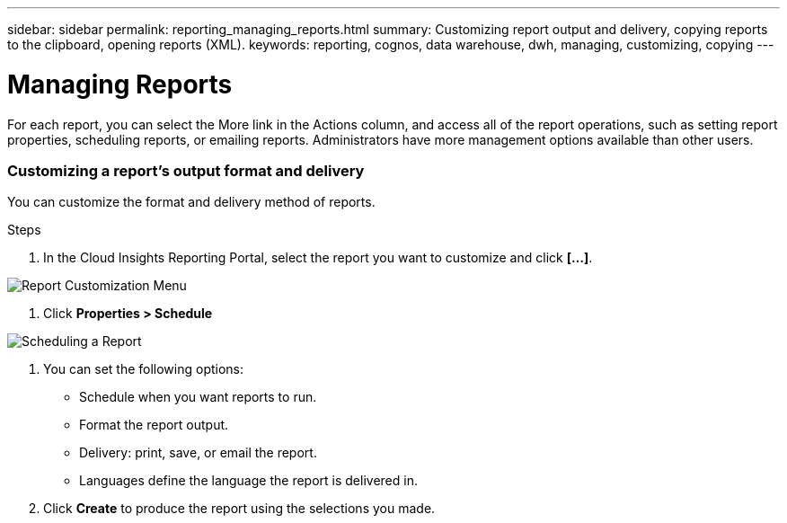 ---
sidebar: sidebar
permalink: reporting_managing_reports.html
summary: Customizing report output and delivery, copying reports to the clipboard, opening reports (XML).
keywords: reporting, cognos, data warehouse, dwh, managing, customizing, copying
---

= Managing Reports

:toc: macro
:hardbreaks:
:toclevels: 2
:nofooter:
:icons: font
:linkattrs:
:imagesdir: ./media/

[.lead]
For each report, you can select the More link in the Actions column, and access all of the report operations, such as setting report properties, scheduling reports, or emailing reports. Administrators have more management options available than other users.

=== Customizing a report's output format and delivery
You can customize the format and delivery method of reports.

.Steps

. In the Cloud Insights Reporting Portal, select the report you want to customize and click *[...]*.

image:ReportCustomizationMenu.png[Report Customization Menu]

. Click *Properties > Schedule*

image:ReportSchedule.png[Scheduling a Report]

. You can set the following options:
** Schedule when you want reports to run.
** Format the report output.
** Delivery: print, save, or email the report.
** Languages define the language the report is delivered in.

. Click *Create* to produce the report using the selections you made.
